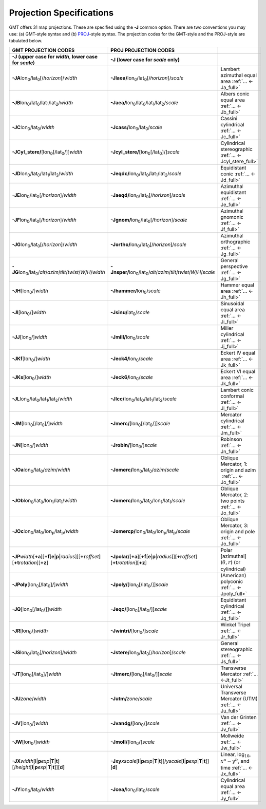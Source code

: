 #########################
Projection Specifications
#########################

GMT offers 31 map projections. These are specified using the **-J** common option.
There are two conventions you may use: (a) GMT-style syntax and (b) `PROJ <https://proj.org/>`_\ -style syntax.
The projection codes for the GMT-style and the PROJ-style are tabulated below.

.. Substitution definitions:
.. |lon0| replace:: lon\ :sub:`0`
.. |lat0| replace:: lat\ :sub:`0`
.. |lon1| replace:: lon\ :sub:`1`
.. |lat1| replace:: lat\ :sub:`1`
.. |lat2| replace:: lat\ :sub:`2`
.. |lonp| replace:: lon\ :sub:`p`
.. |latp| replace:: lat\ :sub:`p`

.. list-table::
   :widths: 33 33 33
   :header-rows: 2

   * - GMT PROJECTION CODES
     - PROJ PROJECTION CODES
     -
   * - **-J** (upper case for *width*, lower case for *scale*)
     - **-J** (lower case for *scale* only)
     -
   * - **-JA**\ |lon0|/|lat0|\ [/\ *horizon*]/\ *width*
     - **-Jlaea/**\ |lon0|/|lat0|\ [/\ *horizon*]/\ *scale* 
     - Lambert azimuthal equal area :ref:`... <-Ja_full>`
   * - **-JB**\ |lon0|/|lat0|/|lat1|/|lat2|/\ *width*
     - **-Jaea/**\ |lon0|/|lat0|/|lat1|/|lat2|/\ *scale*
     - Albers conic equal area :ref:`... <-Jb_full>`
   * - **-JC**\ |lon0|/|lat0|/\ *width* 
     - **-Jcass/**\ |lon0|/|lat0|/\ *scale*
     - Cassini cylindrical :ref:`... <-Jc_full>`
   * - **-JCyl_stere/**\ [|lon0|\ [/|lat0|/]]\ *width* 
     - **-Jcyl_stere/**\ [|lon0|\ [/|lat0|]/]\ *scale* 
     - Cylindrical stereographic :ref:`... <-Jcyl_stere_full>`
   * - **-JD**\ |lon0|/|lat0|/|lat1|/|lat2|/\ *width*
     - **-Jeqdc/**\ |lon0|/|lat0|/|lat1|/|lat2|/\ *scale* 
     - Equidistant conic :ref:`... <-Jd_full>`
   * - **-JE**\ |lon0|/|lat0|\ [/\ *horizon*]/\ *width* 
     - **-Jaeqd/**\ |lon0|/|lat0|\ [/\ *horizon*]/\ *scale* 
     - Azimuthal equidistant :ref:`... <-Je_full>`
   * - **-JF**\ |lon0|/|lat0|\ [/\ *horizon*]/\ *width*
     - **-Jgnom/**\ |lon0|/|lat0|\ [/\ *horizon*]/\ *scale*
     - Azimuthal gnomonic :ref:`... <-Jf_full>`
   * - **-JG**\ |lon0|/|lat0|\ [/\ *horizon*]/\ *width*
     - **-Jortho/**\ |lon0|/|lat0|\ [/\ *horizon*]/\ *scale*
     - Azimuthal orthographic :ref:`... <-Jg_full>`
   * - **-JG**\ |lon0|/|lat0|/\ *alt*/*azim*/*tilt*/*twist*/*W*/*H*/*width*
     - **-Jnsper/**\ |lon0|/|lat0|/\ *alt*/*azim*/*tilt*/*twist*/*W*/*H*/*scale*
     - General perspective :ref:`... <-Jg_full>`
   * - **-JH**\ [|lon0|/]\ *width*
     - **-Jhammer/**\ |lon0|/\ *scale*
     - Hammer equal area :ref:`... <-Jh_full>`
   * - **-JI**\ [|lon0|/]\ *width*
     - **-Jsinu/**\ |lat0|/\ *scale*
     - Sinusoidal equal area :ref:`... <-Ji_full>`
   * - **-JJ**\ [|lon0|/]\ *width*
     - **-Jmill/**\ |lon0|/\ *scale*  
     - Miller cylindrical :ref:`... <-Jj_full>`
   * - **-JKf**\ [|lon0|/]\ *width*
     - **-Jeck4/**\ |lon0|/\ *scale*
     - Eckert IV equal area :ref:`... <-Jk_full>`
   * - **-JKs**\ [|lon0|/]\ *width*
     - **-Jeck6/**\ |lon0|/\ *scale*
     - Eckert VI equal area :ref:`... <-Jk_full>`
   * - **-JL**\ |lon0|/|lat0|/|lat1|/|lat2|/\ *width* 
     - **-Jlcc/**\ |lon0|/|lat0|/|lat1|/|lat2|/\ *scale*
     - Lambert conic conformal :ref:`... <-Jl_full>`
   * - **-JM**\ [|lon0|\ [/|lat0|]/]\ *width*
     - **-Jmerc/**\ [|lon0|\ [/|lat0|/]]\ *scale*
     - Mercator cylindrical :ref:`... <-Jm_full>`
   * - **-JN**\ [|lon0|/]\ *width*
     - **-Jrobin/**\ [|lon0|/]\ *scale*
     - Robinson :ref:`... <-Jn_full>`
   * - **-JOa**\ |lon0|/|lat0|/\ *azim*/*width*
     - **-Jomerc/**\ |lon0|/|lat0|/\ *azim*/*scale* 
     - Oblique Mercator, 1: origin and azim   :ref:`... <-Jo_full>`
   * - **-JOb**\ |lon0|/|lat0|/|lon1|/|lat1|/\ *width*
     - **-Jomerc/**\ |lon0|/|lat0|/|lon1|/|lat1|/\ *scale*
     - Oblique Mercator, 2: two points :ref:`... <-Jo_full>`
   * - **-JOc**\ |lon0|/|lat0|/|lonp|/|latp|/\ *width*
     - **-Jomercp/**\ |lon0|/|lat0|/|lonp|/|latp|/\ *scale*
     - Oblique Mercator, 3: origin and pole :ref:`... <-Jo_full>`
   * - **-JP**\ *width*\ [**+a**]\ [**+f**\ [**e**\|\ **p**\|\ *radius*]][**+r**\ *offset*][**+t**\ *rotation*][**+z**]
     - **-Jpolar/**\ [**+a**]\ [**+f**\ [**e**\|\ **p**\|\ *radius*]][**+r**\ *offset*][**+t**\ *rotation*][**+z**]
     - Polar [azimuthal] (:math:`\theta, r`) (or cylindrical)
   * - **-JPoly**\ [|lon0|\ [/|lat0|]/]\ *width*
     - **-Jpoly/**\ [|lon0|\ [/|lat0|/]]\ *scale*
     - (American) polyconic :ref:`... <-Jpoly_full>`
   * - **-JQ**\ [|lon0|\ [/|lat0|/]]\ *width*
     - **-Jeqc/**\ [|lon0|\ [/|lat0|/]]\ *scale* 
     - Equidistant cylindrical :ref:`... <-Jq_full>`
   * - **-JR**\ [|lon0|/]\ *width*
     - **-Jwintri/**\ [|lon0|/]\ *scale*
     - Winkel Tripel :ref:`... <-Jr_full>`
   * - **-JS**\ |lon0|/|lat0|\ [/\ *horizon*]/\ *width* 
     - **-Jstere/**\ |lon0|/|lat0|\ [/\ *horizon*]/\ *scale*
     - General stereographic :ref:`... <-Js_full>`
   * - **-JT**\ [|lon0|\ [/|lat0|]/]\ *width*
     - **-Jtmerc/**\ [|lon0|\ [/|lat0|/]]\ *scale*
     - Transverse Mercator :ref:`... <-Jt_full>`
   * - **-JU**\ *zone*/*width*
     - **-Jutm/**\ *zone*/*scale* 
     - Universal Transverse Mercator (UTM) :ref:`... <-Ju_full>`
   * - **-JV**\ [|lon0|/]\ *width*
     - **-Jvandg/**\ [|lon0|/]\ *scale*
     - Van der Grinten :ref:`... <-Jv_full>`
   * - **-JW**\ [|lon0|/]\ *width*
     - **-Jmoll/**\ [|lon0|/]\ *scale*
     - Mollweide :ref:`... <-Jw_full>`
   * - **-JX**\ *width*\ [**l**\|\ **p**\ *exp*\|\ **T**\|\ **t**][/\ *height*\ [**l**\|\ **p**\ *exp*\|\ **T**\|\ **t**]][**d**]
     - **-Jxy**\ *xscale*\ [**l**\|\ **p**\ *exp*\|\ **T**\|\ **t**][/\ *yscale*\ [**l**\|\ **p**\ *exp*\|\ **T**\|\ **t**]][**d**]
     - Linear, log\ :math:`_{10}`, :math:`x^a-y^b`, and time :ref:`... <-Jx_full>`
   * - **-JY**\ |lon0|/|lat0|/\ *width*
     - **-Jcea/**\ |lon0|/|lat0|/\ *scale* 
     - Cylindrical equal area :ref:`... <-Jy_full>`
